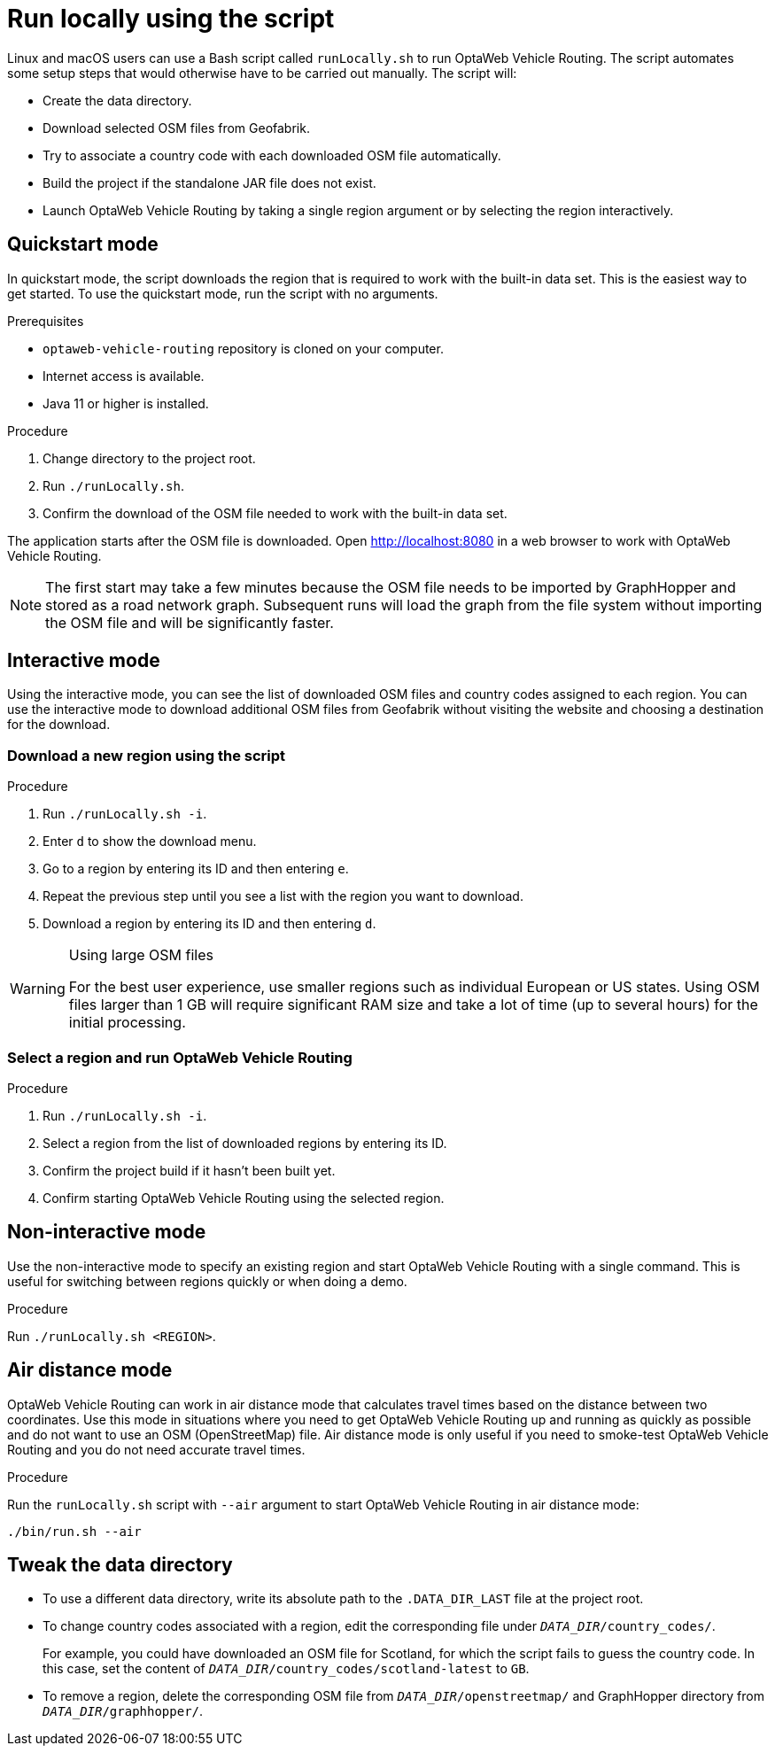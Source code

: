 [[run-locally-sh]]
= Run locally using the script

Linux and macOS users can use a Bash script called `runLocally.sh` to run OptaWeb Vehicle Routing.
The script automates some setup steps that would otherwise have to be carried out manually.
The script will:

* Create the data directory.
* Download selected OSM files from Geofabrik.
* Try to associate a country code with each downloaded OSM file automatically.
* Build the project if the standalone JAR file does not exist.
* Launch OptaWeb Vehicle Routing by taking a single region argument or by selecting the region interactively.

== Quickstart mode

In quickstart mode, the script downloads the region that is required to work with the built-in data set.
This is the easiest way to get started.
To use the quickstart mode, run the script with no arguments.

.Prerequisites
* `optaweb-vehicle-routing` repository is cloned on your computer.
* Internet access is available.
* Java 11 or higher is installed.

.Procedure
. Change directory to the project root.
. Run `./runLocally.sh`.
. Confirm the download of the OSM file needed to work with the built-in data set.

The application starts after the OSM file is downloaded.
Open http://localhost:8080 in a web browser to work with OptaWeb Vehicle Routing.

NOTE: The first start may take a few minutes because the OSM file needs to be imported by GraphHopper and stored as a road network graph.
Subsequent runs will load the graph from the file system without importing the OSM file and will be significantly faster.

== Interactive mode

Using the interactive mode, you can see the list of downloaded OSM files and country codes assigned to each region.
You can use the interactive mode to download additional OSM files from Geofabrik without visiting the website and choosing a destination for the download.

=== Download a new region using the script

.Procedure
. Run `./runLocally.sh -i`.
. Enter `d` to show the download menu.
. Go to a region by entering its ID and then entering `e`.
. Repeat the previous step until you see a list with the region you want to download.
. Download a region by entering its ID and then entering `d`.

[WARNING]
.Using large OSM files
====
For the best user experience, use smaller regions such as individual European or US states.
Using OSM files larger than 1 GB will require significant RAM size and take a lot of time (up to several hours) for the initial processing.
====

=== Select a region and run OptaWeb Vehicle Routing

.Procedure
. Run `./runLocally.sh -i`.
. Select a region from the list of downloaded regions by entering its ID.
. Confirm the project build if it hasn't been built yet.
. Confirm starting OptaWeb Vehicle Routing using the selected region.

== Non-interactive mode

Use the non-interactive mode to specify an existing region and start OptaWeb Vehicle Routing with a single command.
This is useful for switching between regions quickly or when doing a demo.

.Procedure
Run `./runLocally.sh <REGION>`.

== Air distance mode

OptaWeb Vehicle Routing can work in air distance mode that calculates travel times based on the distance between two coordinates.
Use this mode in situations where you need to get OptaWeb Vehicle Routing up and running as quickly as possible and do not want to use an OSM (OpenStreetMap) file.
Air distance mode is only useful if you need to smoke-test OptaWeb Vehicle Routing and you do not need accurate travel times.

.Procedure
Run the `runLocally.sh` script with `--air` argument to start OptaWeb Vehicle Routing in air distance mode:

[source,bash]
----
./bin/run.sh --air
----

== Tweak the data directory

* To use a different data directory, write its absolute path to the `.DATA_DIR_LAST` file at the project root.

* To change country codes associated with a region, edit the corresponding file under `_DATA_DIR_/country_codes/`.
+
For example, you could have downloaded an OSM file for Scotland, for which the script fails to guess the country code.
In this case, set the content of `_DATA_DIR_/country_codes/scotland-latest` to `GB`.

* To remove a region, delete the corresponding OSM file from `_DATA_DIR_/openstreetmap/` and GraphHopper directory from `_DATA_DIR_/graphhopper/`.
